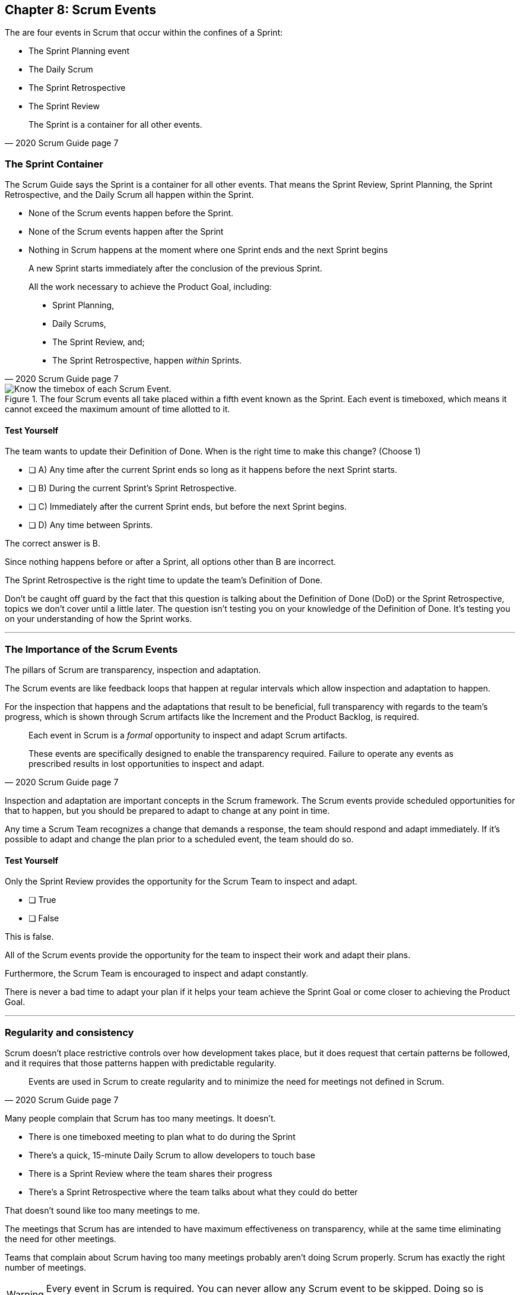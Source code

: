 == Chapter 8: Scrum Events

The are four events in Scrum that occur within the confines of a Sprint:

- The Sprint Planning event
- The Daily Scrum
- The Sprint Retrospective
- The Sprint Review

[quote, 2020 Scrum Guide page 7]
____
The Sprint is a container for all other events.
____





=== The Sprint Container

The Scrum Guide says the Sprint is a container for all other events. That means the Sprint Review, Sprint Planning, the Sprint Retrospective, and the Daily Scrum all happen within the Sprint.

- None of the Scrum events happen before the Sprint.
- None of the Scrum events happen after the Sprint
- Nothing in Scrum happens at the moment where one Sprint ends and the next Sprint begins



[quote, 2020 Scrum Guide page 7]
____
A new Sprint starts immediately after the conclusion of the previous Sprint.

All the work necessary to achieve the Product Goal, including:

- Sprint Planning, 
- Daily Scrums, 
- The Sprint Review, and;
- The Sprint Retrospective, happen _within_ Sprints.
____

.The four Scrum events all take placed within a fifth event known as the Sprint. Each event is timeboxed, which means it cannot exceed the maximum amount of time allotted to it.
image::images/scrum-events-times.jpg["Know the timebox of each Scrum Event."]


<<<

==== Test Yourself

****
The team wants to update their Definition of Done. When is the right time to make this change? 
(Choose 1)


* [ ] A) Any time after the current Sprint ends so long as it happens before the next Sprint starts.
* [ ] B) During the current Sprint's Sprint Retrospective.
* [ ] C) Immediately after the current Sprint ends, but before the next Sprint begins.
* [ ] D) Any time between Sprints.

****

The correct answer is B. 

Since nothing happens before or after a Sprint, all options other than B are incorrect.

The Sprint Retrospective is the right time to update the team's Definition of Done.

Don't be caught off guard by the fact that this question is talking about the Definition of Done (DoD) or the Sprint Retrospective, topics we don't cover until a little later. The question isn't testing you on your knowledge of the Definition of Done. It's testing you on your understanding of how the Sprint works.

'''

=== The Importance of the Scrum Events

The pillars of Scrum are transparency, inspection and adaptation.

The Scrum events are like feedback loops that happen at regular intervals which allow inspection and adaptation to happen. 

For the inspection that happens and the adaptations that result to be beneficial, full transparency with regards to the team's progress, which is shown through Scrum artifacts like the Increment and the Product Backlog, is required.

[quote, 2020 Scrum Guide page 7]
____
Each event in Scrum is a _formal_ opportunity to inspect and adapt Scrum artifacts. 

These events are specifically designed to enable the transparency required. Failure to operate any events as prescribed results in lost opportunities to inspect and adapt.
____

Inspection and adaptation are important concepts in the Scrum framework. The Scrum events provide scheduled opportunities for that to happen, but you should be prepared to adapt to change at any point in time.

Any time a Scrum Team recognizes a change that demands a response, the team should respond and adapt immediately. If it's possible to adapt and change the plan prior to a scheduled event, the team should do so. 

<<<

==== Test Yourself

****
Only the Sprint Review provides the opportunity for the Scrum Team to inspect and adapt.

* [ ] True
* [ ] False

****

This is false. 

All of the Scrum events provide the opportunity for the team to inspect their work and adapt their plans.

Furthermore, the Scrum Team is encouraged to inspect and adapt constantly. 

There is never a bad time to adapt your plan if it helps your team achieve the Sprint Goal or come closer to achieving the Product Goal.

'''

=== Regularity and consistency

Scrum doesn't place restrictive controls over how development takes place, but it does request that certain patterns be followed, and it requires that those patterns happen with predictable regularity.

[quote, 2020 Scrum Guide page 7]
____
Events are used in Scrum to create regularity and to minimize the need for meetings not defined in Scrum.
____

Many people complain that Scrum has too many meetings. It doesn't.

- There is one timeboxed meeting to plan what to do during the Sprint
- There's a quick, 15-minute Daily Scrum to allow developers to touch base
- There is a Sprint Review where the team shares their progress
- There's a Sprint Retrospective where the team talks about what they could do better

That doesn't sound like too many meetings to me.

The meetings that Scrum has are intended to have maximum effectiveness on transparency, while at the same time eliminating the need for other meetings.

Teams that complain about Scrum having too many meetings probably aren't doing Scrum properly. Scrum has exactly the right number of meetings.


WARNING: Every event in Scrum is required. You can never allow any Scrum event to be skipped. Doing so is ScrumBut. You know, 'We do Scrum, BUT we don't to retrospectives.' Avoid ScrumBut at all costs.  

<<<

==== Test Yourself

****
The CTO wants to schedule afternoon status meetings with the dev team to monitor the progress of an important feature. What should you, the Scrum Master, do? (Choose 1)

* [ ] A) Allow the afternoon meetings to take place until the feature is complete
* [ ] B) Invite the CTO to participate in the Daily Scrum in place of the afternoon meetings
* [ ] C) Coach the CTO on how Scrum provides transparency through existing Scrum events and artifacts
* [ ] D) Have the Product Owner send reports from the Daily Scrum to the CTO to avoid the extra meetings

****
Option C is correct.

When stakeholders attempt to manage the Scrum Developers, it is often because they want more transparency into what is happening in terms of product development.

Scrum already provides enough meetings, in the form of events, to allow for transparent inspection of progress. Scrum artifacts like the Product Backlog and the Increment provide further transparency. If a stakeholder is concerned about transparency, a Scrum Master should coach them on how to use existing events and artifacts to get the transparency they need.

'''

=== Same Time, Same Place

While it's not always pragmatically possible, Scrum asks that all of the Scrum events happen at the same time and in the same place. 

- Sprint Planning should always take place at the same time and location
- The Daily Scrum should always take place at the same time and location
- The Sprint Review should always take place at the same time and location
- The Sprint Retrospective should always take place at the same time and location

This makes the Scrum events more predictable, easier to plan around, and more likely to have full participation from everyone involved.

[quote, 2020 Scrum Guide page 7]
____
Optimally, all events are held at the same time and place to reduce complexity.
____

Of course, Scrum isn't completely unreasonable and unforgiving when it comes to a rule like this. The time and place are allowed to be adjusted for pragmatic reasons. 

I mean, if the place you typically hold the Daily Scrum is being fumigated, it's okay to move the Daily Scrum to Conference Room B. Just try to keep the time and place as unchanged as possible.

==== Test Yourself

****
The development team wants to move Friday's Daily Scrum, which normally takes place at 1pm, to 8 am so developers can leave work early for the weekend.

How do you respond as the Scrum Master? (Choose 1)

* [ ] A) Respect the self-managing Scrum Team and reschedule Friday's Daily Scrum
* [ ] B) Change the time of the Daily Scrum to 8am for every day of the week
* [ ] C) Explain to the team that the Daily Scrum must always take place at the same time and location
* [ ] D) Ask the Product Owner if it's agreeable to changing the Daily Scrum to 8 am on Friday

****

Option C is correct.

Since the Daily Scrum is a Scrum Event, and since Scrum Events are supposed to take place at the same time and location every time they occur, the Scrum Master would need to explain to the team that it can't arbitrarily change the time the Daily Scrum takes place on Fridays.

'''























